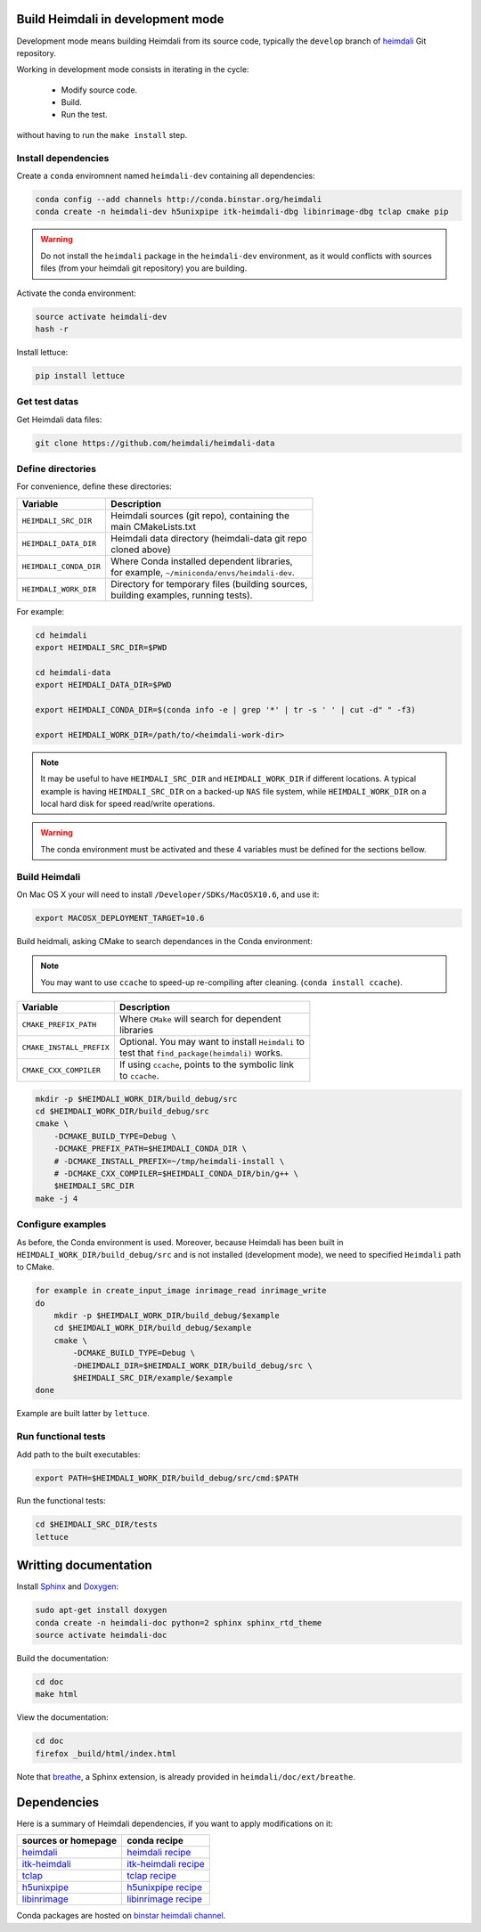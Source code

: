 Build Heimdali in development mode
====================================

Development mode means building Heimdali from its source code, typically the
``develop`` branch of heimdali_ Git repository.

Working in development mode consists in iterating in the cycle:

  - Modify source code.
  - Build.
  - Run the test.

without having to run the ``make install`` step.

Install dependencies
--------------------

Create a ``conda`` enviromnent named ``heimdali-dev`` containing all dependencies:

.. code-block:: bash

    conda config --add channels http://conda.binstar.org/heimdali
    conda create -n heimdali-dev h5unixpipe itk-heimdali-dbg libinrimage-dbg tclap cmake pip

.. warning::

    Do not install the ``heimdali`` package in the ``heimdali-dev`` environment,
    as it would conflicts with sources files (from your heimdali git
    repository) you are building.

Activate the conda environment:

.. code-block:: bash

    source activate heimdali-dev
    hash -r
   
Install lettuce:

.. code-block:: bash

    pip install lettuce

Get test datas
--------------------

Get Heimdali data files:

.. code-block:: bash

    git clone https://github.com/heimdali/heimdali-data

Define directories
--------------------

For convenience, define these directories:

+--------------------------+----------------------------------------------------+
| Variable                 | Description                                        |
+==========================+====================================================+
| ``HEIMDALI_SRC_DIR``     | | Heimdali sources (git repo), containing the      |
|                          | | main CMakeLists.txt                              |
+--------------------------+----------------------------------------------------+
| ``HEIMDALI_DATA_DIR``    | | Heimdali data directory (heimdali-data git repo  |
|                          | | cloned above)                                    |
+--------------------------+----------------------------------------------------+
| ``HEIMDALI_CONDA_DIR``   | | Where Conda installed dependent libraries,       |
|                          | | for example, ``~/miniconda/envs/heimdali-dev``.  |
+--------------------------+----------------------------------------------------+
| ``HEIMDALI_WORK_DIR``    | | Directory for temporary files (building sources, |
|                          | | building examples, running tests).               |
+--------------------------+----------------------------------------------------+

For example:

.. code-block:: bash

    cd heimdali
    export HEIMDALI_SRC_DIR=$PWD

    cd heimdali-data
    export HEIMDALI_DATA_DIR=$PWD

    export HEIMDALI_CONDA_DIR=$(conda info -e | grep '*' | tr -s ' ' | cut -d" " -f3)

    export HEIMDALI_WORK_DIR=/path/to/<heimdali-work-dir>

.. note::

    It may be useful to have ``HEIMDALI_SRC_DIR`` and ``HEIMDALI_WORK_DIR`` if different
    locations. A typical example is having ``HEIMDALI_SRC_DIR`` on a backed-up
    ``NAS`` file system, while ``HEIMDALI_WORK_DIR`` on a local hard disk for speed
    read/write operations.

.. warning::

    The conda environment must be activated and these 4 variables must be
    defined for the sections bellow.

Build Heimdali
--------------------

On Mac OS X your will need to install ``/Developer/SDKs/MacOSX10.6``, and use
it:

.. code-block:: bash

    export MACOSX_DEPLOYMENT_TARGET=10.6

Build heidmali, asking CMake to search dependances in the Conda environment:

.. note::

    You may want to use ``ccache`` to speed-up re-compiling after cleaning.
    (``conda install ccache``).

+--------------------------+------------------------------------------------------+
| Variable                 | Description                                          |
+==========================+======================================================+
| ``CMAKE_PREFIX_PATH``    | | Where ``CMake`` will search for dependent          |
|                          | | libraries                                          |
+--------------------------+------------------------------------------------------+
| ``CMAKE_INSTALL_PREFIX`` | | Optional. You may want to install ``Heimdali`` to  |
|                          | | test that ``find_package(heimdali)`` works.        |
+--------------------------+------------------------------------------------------+
| ``CMAKE_CXX_COMPILER``   | | If using ``ccache``, points to the symbolic link   |
|                          | | to ``ccache``.                                     |
+--------------------------+------------------------------------------------------+

.. code-block:: bash

    mkdir -p $HEIMDALI_WORK_DIR/build_debug/src
    cd $HEIMDALI_WORK_DIR/build_debug/src
    cmake \
        -DCMAKE_BUILD_TYPE=Debug \
        -DCMAKE_PREFIX_PATH=$HEIMDALI_CONDA_DIR \
        # -DCMAKE_INSTALL_PREFIX=~/tmp/heimdali-install \
        # -DCMAKE_CXX_COMPILER=$HEIMDALI_CONDA_DIR/bin/g++ \ 
        $HEIMDALI_SRC_DIR
    make -j 4

Configure examples
--------------------

As before, the Conda environment is used. Moreover, because Heimdali has been
built in ``HEIMDALI_WORK_DIR/build_debug/src`` and is not installed (development
mode), we need to specified ``Heimdali`` path to CMake.

.. code-block:: bash

    for example in create_input_image inrimage_read inrimage_write
    do
        mkdir -p $HEIMDALI_WORK_DIR/build_debug/$example
        cd $HEIMDALI_WORK_DIR/build_debug/$example
        cmake \
            -DCMAKE_BUILD_TYPE=Debug \
            -DHEIMDALI_DIR=$HEIMDALI_WORK_DIR/build_debug/src \
            $HEIMDALI_SRC_DIR/example/$example
    done

Example are built latter by ``lettuce``.

Run functional tests
--------------------

Add path to the built executables:

.. code-block:: bash

    export PATH=$HEIMDALI_WORK_DIR/build_debug/src/cmd:$PATH

Run the functional tests:

.. code-block:: bash

    cd $HEIMDALI_SRC_DIR/tests
    lettuce

Writting documentation
====================================


Install Sphinx_ and Doxygen_:

.. code-block:: bash

    sudo apt-get install doxygen
    conda create -n heimdali-doc python=2 sphinx sphinx_rtd_theme
    source activate heimdali-doc

Build the documentation:

.. code-block:: bash
    
    cd doc
    make html

View the documentation:

.. code-block:: bash

    cd doc
    firefox _build/html/index.html

Note that breathe_, a Sphinx extension, is already provided in
``heimdali/doc/ext/breathe``.

Dependencies
====================================

Here is a summary of Heimdali dependencies, if you want to apply modifications on
it:

+-----------------------------+------------------------+
| sources or homepage         | conda recipe           |
+=============================+========================+
| heimdali_                   | `heimdali recipe`_     |
+-----------------------------+------------------------+
| itk-heimdali_               | `itk-heimdali recipe`_ |
+-----------------------------+------------------------+
| tclap_                      | `tclap recipe`_        |
+-----------------------------+------------------------+
| h5unixpipe_                 | `h5unixpipe recipe`_   |
+-----------------------------+------------------------+
| libinrimage_                | `libinrimage recipe`_  |
+-----------------------------+------------------------+

Conda packages are hosted on `binstar heimdali channel`_.

.. _Sphinx: http://sphinx-doc.org/
.. _Doxygen: www.doxygen.org/
.. _breathe: https://breathe.readthedocs.org
.. _heimdali: https://github.com/heimdali/heimdali
.. _heimdali recipe: https://github.com/heimdali/heimdali/tree/master/conda-recipe
.. _itk-heimdali: https://github.com/heimdali/itk/tree/heimdali
.. _itk-heimdali recipe: https://github.com/heimdali/df-conda-recipe/tree/master/itk-heimdali
.. _tclap: http://tclap.sourceforge.net/
.. _tclap recipe: https://github.com/heimdali/df-conda-recipe/tree/master/tclap
.. _h5unixpipe: https://github.com/heimdali/h5unixpipe
.. _h5unixpipe recipe: https://github.com/heimdali/h5unixpipe/tree/master/conda
.. _libinrimage: http://inrimage.gforge.inria.fr
.. _libinrimage recipe: https://github.com/heimdali/df-conda-recipe/tree/master/libinrimage
.. _binstar heimdali channel: https://binstar.org/heimdali 
